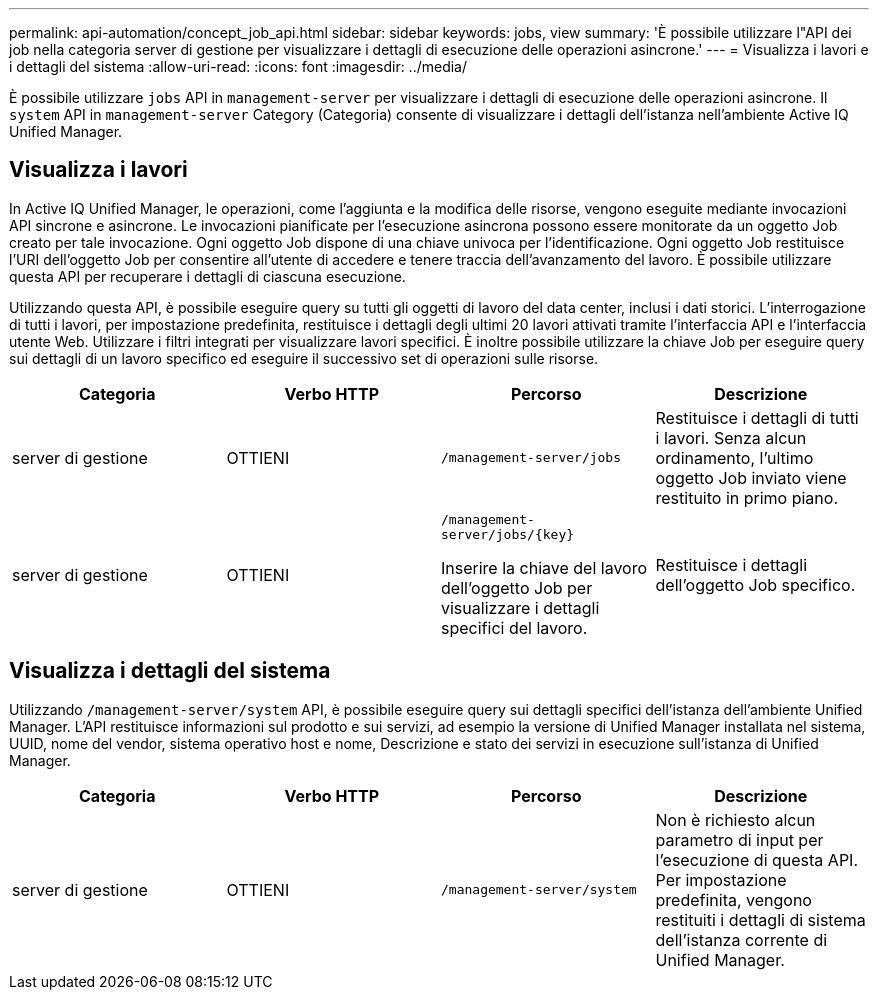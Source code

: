 ---
permalink: api-automation/concept_job_api.html 
sidebar: sidebar 
keywords: jobs, view 
summary: 'È possibile utilizzare l"API dei job nella categoria server di gestione per visualizzare i dettagli di esecuzione delle operazioni asincrone.' 
---
= Visualizza i lavori e i dettagli del sistema
:allow-uri-read: 
:icons: font
:imagesdir: ../media/


[role="lead"]
È possibile utilizzare `jobs` API in `management-server` per visualizzare i dettagli di esecuzione delle operazioni asincrone. Il `system` API in `management-server` Category (Categoria) consente di visualizzare i dettagli dell'istanza nell'ambiente Active IQ Unified Manager.



== Visualizza i lavori

In Active IQ Unified Manager, le operazioni, come l'aggiunta e la modifica delle risorse, vengono eseguite mediante invocazioni API sincrone e asincrone. Le invocazioni pianificate per l'esecuzione asincrona possono essere monitorate da un oggetto Job creato per tale invocazione. Ogni oggetto Job dispone di una chiave univoca per l'identificazione. Ogni oggetto Job restituisce l'URI dell'oggetto Job per consentire all'utente di accedere e tenere traccia dell'avanzamento del lavoro. È possibile utilizzare questa API per recuperare i dettagli di ciascuna esecuzione.

Utilizzando questa API, è possibile eseguire query su tutti gli oggetti di lavoro del data center, inclusi i dati storici. L'interrogazione di tutti i lavori, per impostazione predefinita, restituisce i dettagli degli ultimi 20 lavori attivati tramite l'interfaccia API e l'interfaccia utente Web. Utilizzare i filtri integrati per visualizzare lavori specifici. È inoltre possibile utilizzare la chiave Job per eseguire query sui dettagli di un lavoro specifico ed eseguire il successivo set di operazioni sulle risorse.

[cols="4*"]
|===
| Categoria | Verbo HTTP | Percorso | Descrizione 


 a| 
server di gestione
 a| 
OTTIENI
 a| 
`/management-server/jobs`
 a| 
Restituisce i dettagli di tutti i lavori. Senza alcun ordinamento, l'ultimo oggetto Job inviato viene restituito in primo piano.



 a| 
server di gestione
 a| 
OTTIENI
 a| 
`/management-server/jobs/\{key}`

Inserire la chiave del lavoro dell'oggetto Job per visualizzare i dettagli specifici del lavoro.
 a| 
Restituisce i dettagli dell'oggetto Job specifico.

|===


== Visualizza i dettagli del sistema

Utilizzando `/management-server/system` API, è possibile eseguire query sui dettagli specifici dell'istanza dell'ambiente Unified Manager. L'API restituisce informazioni sul prodotto e sui servizi, ad esempio la versione di Unified Manager installata nel sistema, UUID, nome del vendor, sistema operativo host e nome, Descrizione e stato dei servizi in esecuzione sull'istanza di Unified Manager.

[cols="4*"]
|===
| Categoria | Verbo HTTP | Percorso | Descrizione 


 a| 
server di gestione
 a| 
OTTIENI
 a| 
`/management-server/system`
 a| 
Non è richiesto alcun parametro di input per l'esecuzione di questa API. Per impostazione predefinita, vengono restituiti i dettagli di sistema dell'istanza corrente di Unified Manager.

|===